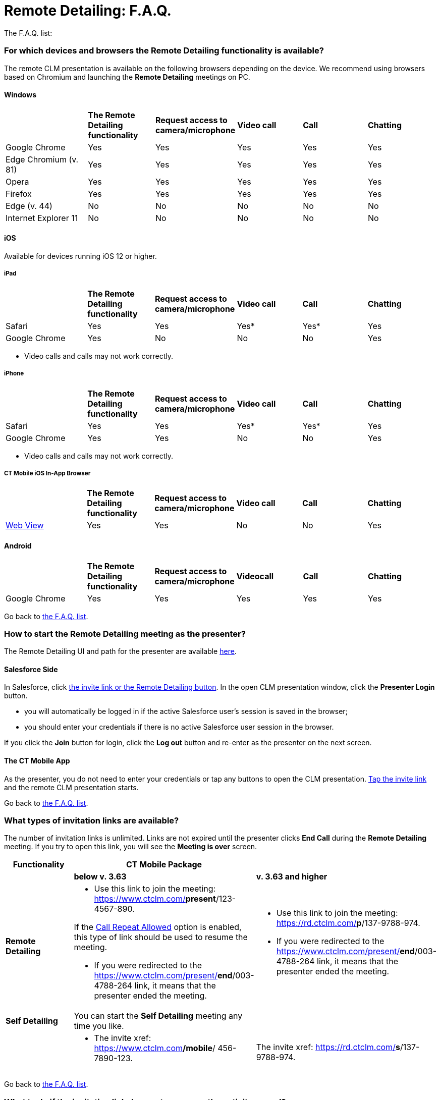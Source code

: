 = Remote Detailing: F.A.Q.

The F.A.Q. list:

:toc: :toclevels: 2

[[h2_1998516434]]
=== For which devices and browsers the Remote Detailing functionality is available?

The remote CLM presentation is available on the following browsers
depending on the device. We recommend using browsers based on Chromium
and launching the *Remote Detailing* meetings on PC.

[[h3_123983067]]
==== Windows

[width="99%",cols="20%,^16%,^16%,^16%,^16%,^16%",]
|===
| |*The Remote Detailing functionality* |*Request access to
camera/microphone* |*Video call* |*Call* |*Chatting*

|Google Chrome |Yes |Yes |Yes |Yes |Yes

|Edge Chromium (v. 81) |Yes |Yes |Yes |Yes |Yes

|Opera |Yes |Yes |Yes |Yes |Yes

|Firefox |Yes |Yes |Yes |Yes |Yes

|Edge (v. 44) |No |No |No |No |No

|Internet Explorer 11 |No |No |No |No |No
|===

[[h3_1979411778]]
==== iOS

Available for devices running iOS 12 or higher.

[[h4_1979411778]]
===== iPad



[width="99%",cols="20%,^16%,^16%,^16%,^16%,16%",]
|===
| |*The Remote Detailing functionality* |*Request access to
camera/microphone* |*Video call* |*Call* |*Chatting*

|Safari |Yes |Yes |Yes* |Yes* |Yes

|Google Chrome |Yes |No |No |No |Yes
|===



* Video calls and calls may not work correctly.



[[h4_17894843]]
===== iPhone



[width="99%",cols="20%,^16%,^16%,^16%,^16%,^16%",]
|===
| |*The Remote Detailing functionality* |*Request access to
camera/microphone* |*Video call* |*Call* |*Chatting*

|Safari |Yes |Yes |Yes* |Yes* |Yes

|Google Chrome |Yes |Yes |No |No |Yes
|===



* Video calls and calls may not work correctly.



[[h4_642431983]]
===== CT Mobile iOS In-App Browser



[width="99%",cols="20%,^16%,^16%,^16%,^16%,^16%",]
|===
| |*The Remote Detailing functionality* |*Request access to
camera/microphone* |*Video call* |*Call* |*Chatting*

|https://developer.apple.com/design/human-interface-guidelines/ios/views/web-views/[Web
View] |Yes |Yes |No |No |Yes
|===

[[h3_1279998075]]
==== Android

[width="99%",cols="20%,^16%,^16%,^16%,^16%,^16%",]
|===
| |*The Remote Detailing functionality* |*Request access to
camera/microphone* |*Videocall* |*Call* |*Chatting*

|Google Chrome |Yes |Yes |Yes |Yes |Yes
|===



Go back to xref:ios/ct-presenter/the-remote-detailing-functionality/remote-detailing-f-a-q.adoc#GoBacktoMiniTOC[the F.A.Q.
list].

[[h2_334077530]]
=== How to start the Remote Detailing meeting as the presenter?

The Remote Detailing UI and path for the presenter are available
xref:remote-detailing-ui-basics[here].

[[h3_778333580]]
==== Salesforce Side

In Salesforce, click
xref:remote-detailing-launch-salesforce-side[the invite link or the
Remote Detailing button]. In the open CLM presentation window, click the
*Presenter Login* button.

* you will automatically be logged in if the active Salesforce user's
session is saved in the browser;
* you should enter your credentials if there is no active Salesforce
user session in the browser.

If you click the *Join* button for login, click the *Log out* button and
re-enter as the presenter on the next screen.

[[h3_746921417]]
==== The CT Mobile App

As the presenter, you do not need to enter your credentials or tap any
buttons to open the CLM presentation.
xref:remote-detailing-launch-the-ct-mobile-app[Tap the invite link]
and the remote CLM presentation starts.



Go back to xref:ios/ct-presenter/the-remote-detailing-functionality/remote-detailing-f-a-q.adoc#GoBacktoMiniTOC[the F.A.Q.
list].

[[h2_106650128]]
=== What types of invitation links are available?

The number of invitation links is unlimited. Links are not expired until
the presenter clicks *End Call* during the *Remote Detailing* meeting.
If you try to open this link, you will see the *Meeting is over* screen.



[width="100%",cols="^34%,^33%,^33%",]
|===
|*Functionality* |*CT Mobile Package* |

| |*below v. 3.63* |*v. 3.63 and higher*

|*Remote Detailing* a|
* Use this link to join the meeting:
https://www.ctclm.com/*present*/123-4567-890.

If the xref:ios/admin-guide/ct-mobile-control-panel/ct-mobile-control-panel-presenter.adoc#h3_341694305[Call
Repeat Allowed] option is enabled, this type of link should be used to
resume the meeting.

* If you were redirected to the
https://www.ctclm.com/present/*end*/003-4788-264 link, it means that the
presenter ended the meeting.

a|
* Use this link to join the meeting:
https://rd.ctclm.com/*p*/137-9788-974.
* If you were redirected to the
https://www.ctclm.com/present/*end*/003-4788-264 link, it means that the
presenter ended the meeting.



|*Self Detailing* |You can start the *Self Detailing* meeting any time
you like. |

| a|
* The invite xref: https://www.ctclm.com**/mobile**/ 456-7890-123.

|The invite xref: https://rd.ctclm.com/*s*/137-9788-974.
|===



Go back to xref:ios/ct-presenter/the-remote-detailing-functionality/remote-detailing-f-a-q.adoc#GoBacktoMiniTOC[the F.A.Q.
list].

[[h2_1306483813]]
=== What to do if the invitation link does not appear on the activity record?

In Salesforce, the invite link is generated when you create a new
_Activity_ record or update the existing one. If the invitation link did
not appear on the _Activity_ record page, refresh the page.

In the CT Mobile app, pull the record's screen to download the invite
link to the _Activity_ record created in the app.



If the invitation link appeared neither in Salesforce nor in the CT
Mobile app:

. Check
xref:remote-detailing-apex-trigger-classes-and-quick-action[Apex
Classes and Trigger are created]. It is necessary to specify the correct
API name of the [.object]#Activity# object.
. On xref:ios/admin-guide/ct-mobile-control-panel/custom-settings/mobile-application-setup.adoc[the Mobile Application Setup
record] assigned for the current user's profile, the
[.object]#Activity# object or the *Start Date* field is not
specified. Go to the xref:ios/admin-guide/ct-mobile-control-panel/ct-mobile-control-panel-calendar.adoc[CT
Mobile Control Panel:
Calendar] / xref:ios/admin-guide/ct-mobile-control-panel-new/ct-mobile-control-panel-activities-new.adoc[CT Mobile
Control Panel 2.0: Activities] tab and set up *Activity* settings for
the current user's profile.
. xref:ios/ct-presenter/about-ct-presenter/clm-scheme/clm-activity.adoc[The current Activity record] has no assigned
CLM presentations and custom scenarios.
xref:remote-detailing-apex-trigger-classes-and-quick-action#h3_2024838382[Click
the Applications button] to specify the CLM presentations set.
. xref:ios/admin-guide/ct-mobile-control-panel/custom-settings/clm-settings.adoc[The incorrect record of CLM Settings] for the
current user's profile. The Remote Detailing should be enabled in
xref:ios/admin-guide/ct-mobile-control-panel/ct-mobile-control-panel-presenter.adoc[CT Mobile Control Panel:
Presenter] / xref:ios/admin-guide/ct-mobile-control-panel-new/ct-mobile-control-panel-remote-detailing-new.adoc[CT
Mobile Control Panel 2.0: Remote Detailing].



Go back to xref:ios/ct-presenter/the-remote-detailing-functionality/remote-detailing-f-a-q.adoc#GoBacktoMiniTOC[the F.A.Q.
list].

[[h2_1265822888]]
=== What to do in case of connection errors?

Please contact your administrator to check the UDP/10000 port
availability. The port connection can be blocked by Windows Firewall,
antivirus solution, or corporate firewall.



Go back to xref:ios/ct-presenter/the-remote-detailing-functionality/remote-detailing-f-a-q.adoc#GoBacktoMiniTOC[the F.A.Q.
list].

[[h2_2127819924]]
=== What to do if «TypeError: Cannot read properties of undefined (reading “init”)» is displayed on the Welcome screen?

Administrators must configure the firewall to allow access to *Remote
Detailing* domains. In the firewall settings:

* add exceptions for HTTP and WebSocket for the
http://api.rd.ctclm.com/[api.rd.ctclm.com] domain
* add an exception for HTTP for the http://meet.jit.si/[meet.jit.si]
domain
* add UDP input and UDP output exceptions (for WebRTC) for the
http://meet.rd.ctclm.com/[meet.rd.ctclm.com] domain



Go back to xref:ios/ct-presenter/the-remote-detailing-functionality/remote-detailing-f-a-q.adoc#GoBacktoMiniTOC[the F.A.Q.
list].

[[h2_879338084]]
=== How to join the Remote Detailing meeting as a participant?

The Remote Detailing UI and path for a participant are available
xref:remote-detailing-1-0-ui-for-participants[here].



All invitation links have the unique digital *Meeting ID*, for example,
273-4657-890, which can be easily dictated by phone. Enter *Meeting ID*
in the special field on https://www.ctclm.com/[the CT Presenter site] to
join the remote CLM presentation. On the *Welcome* screen, enter a
username, and e-mail (optionally), and click *Join* to enter as a
participant.

* If the presenter closed the meeting tab and will be absent for more
than 2 minutes, all participants will be pushed out of the meeting.
* To log in as a participant in the same meeting you previously logged
in as the presenter, clear cookies, refresh the page, and log in as a
participant.



Go back to xref:ios/ct-presenter/the-remote-detailing-functionality/remote-detailing-f-a-q.adoc#GoBacktoMiniTOC[the F.A.Q.
list].

[[h2_1340692219]]
=== How many participants can join the meeting?

The remote CLM presentation can be streamed simultaneously to up to 35
participants. The number of participants depends on
xref:ios/ct-presenter/the-remote-detailing-functionality/remote-detailing-f-a-q.adoc#h2_250361472[the bandwidth and
connection] of each participant's device. The optimal number of
participants for the medium bandwidth and connection is 10.



Go back to xref:ios/ct-presenter/the-remote-detailing-functionality/remote-detailing-f-a-q.adoc#GoBacktoMiniTOC[the F.A.Q.
list].

[[h2_230890246]]
=== What to do in case of sound and video issues during the Remote Detailing meeting?

Due to Apple's limitations, the device's microphone and camera do not
work in web view and may also not work correctly in
xref:ios/ct-presenter/the-remote-detailing-functionality/remote-detailing-f-a-q.adoc#h3_1979411778[mobile browsers] due to
their limitations.



The sound and video issues can be related to the device's camera and
microphone settings:

. Previously, check
xref:ios/ct-presenter/the-remote-detailing-functionality/remote-detailing-f-a-q.adoc#SupportedBrowsers[the supported
browsers on devices].
. Check camera and microphone permissions on your device:
* *Windows 10*

Firstly, check the
https://support.microsoft.com/en-us/help/4558611/turn-on-app-permissions-for-camera-and-microphone-on-windows-10[privacy
settings for the camera and microphone]. In case of sound issues,
https://support.microsoft.com/en-in/help/4520288/windows-10-fix-sound-problems[read
this article] and check sound settings as described in answer to
question 5. You can also adjust the volume by tapping the volume control
icon in the taskbar or setting up the volume in the *App volume and
device preferences* section on the *Sound* tab in *Settings*.
* https://support.apple.com/guide/mac-help/change-privacy-preferences-on-mac-mh32356/10.15/mac/10.15[macOS]
* *​Android*

Go to *Settings* → *Apps* → click a browser you use and check
permissions.
* *iPad & iPhone*

Go to *Settings* → *Privacy* → *Camera/Microphone* → check if there are
any permissions for the browser you use.
. Check camera and microphone permissions for the browser:
* In
https://support.google.com/chrome/answer/2693767?co=GENIE.Platform%3DAndroid&hl=en&oco=1[Chrome],
Edge Chromium, https://help.opera.com/en/latest/web-preferences/[Opera],
and
https://support.mozilla.org/en-US/kb/how-manage-your-camera-and-microphone-permissions[Firefox]
click on the icon in the address bar to view site settings:

[.confluence-information-macro-information]#If you use a cellphone,
click the address bar and customize the site settings.#
image:F.A.Q.-rd-en.png[]
* https://support.apple.com/guide/safari/customize-settings-per-website-ibrw7f78f7fe/mac[Safari
on Mac]
* Safari on iOS

Go to *Settings* → *Safari* → enable *Camera & Microphone Access*.



Go back to xref:ios/ct-presenter/the-remote-detailing-functionality/remote-detailing-f-a-q.adoc#GoBacktoMiniTOC[the F.A.Q.
list].

[[h2_250361472]]
=== What is the recommended bandwidth for the Remote Detailing meeting?

To avoid issues with the quality of video and audio calls during the
session, we recommend not transferring any files and closing apps that
use the internet, e.g., media players. If issues appear, check your
bandwidth.



[cols="^,^,^",]
|===
|*Option during Remote Detailing session* |*Minimum download / Upload
speed* |*Recommended Download / Upload Speed*

|Calling (presenter and participants if enabled) |128 kbps / 128 kbps
|300 kbps / 300 kbps

|Video calling (presenter) |400 kbps / 400 kbps |500 kbps / 500 kbps

|Group video calling (presenter and 2 participants) |512 kbps / 128 kbps
|2 Mbps / 512 kbps

|Group video calling (presenter and 4 participants) |2 Mbps / 128 kbps
|4 Mbps / 512 kbps
|===



Go back to xref:ios/ct-presenter/the-remote-detailing-functionality/remote-detailing-f-a-q.adoc#GoBacktoMiniTOC[the F.A.Q.
list].

[[h2_1873295839]]
=== What are the requirements for the CLM presentations? What features are available?

The same xref:ct-presenter[CLM presentations] and custom scenarios
as for the *Application* module in the CT Mobile app can be used for
*Remote Detailing*.

* xref:ios/ct-presenter/about-ct-presenter/clm-scheme/clm-application.adoc[CLM presentation] should be active and
available for *Remote Detailing*. For *Remote Detailing 2.0*, If CLM
presentations are not set for the _Activity_ record, all active and
available for *Remote Detailing* meetings CLM presentations will be
available during the *Remote Detailing* meeting.

* Check xref:requirements-and-media-file-formats[requirements and
media file formats] for CLM presentations.
** Use simple clicks in CLM presentations, which will be shared during
the *Remote Detailing* meeting in a browser. Double clicks and long
clicks cannot be tracked for xref:ios/ct-presenter/the-remote-detailing-functionality/remote-detailing-statistics.adoc[the
statistics].
** Add processing the tap event along with the click event into the
slide markup to display the presenter tap or click movement for
participants.
* Specify the
xref:ios/admin-guide/ct-mobile-control-panel/ct-mobile-control-panel-presenter.adoc#h3_949497961[CRM Data
Streaming Enabled]/
xref:ios/admin-guide/ct-mobile-control-panel-new/ct-mobile-control-panel-remote-detailing-new.adoc#h4_1433734342[CRM
Data Sharing] attribute to use the available JS Bridge methods
implemented on the slide markup.
* ​Several CLM presentations and custom scenarios can be presented in one
session. Specify CLM presentations manually in Salesforce Classic or
xref:remote-detailing-apex-trigger-classes-and-quick-action[add and
use the Applications button on the Activity record in Lightning
Experience].
** For *Remote Detailing 2.0*, you can xref:ios/ct-presenter/js-bridge-api/methods-for-clm-presentation-navigation/changing-slides.adoc[switch
the scenario] in the open CLM presentation.
** During the *Self Detailing* session, only one remote CLM presentation
can be displayed.
* In the CT Mobile app, switch between the meeting window and record
details with one tap, for example, creating an order during the remote
CLM presentation. Resume the CLM presentation from the last checkpoint.
* Click the *Web Share* button on the
xref:ios/ct-presenter/about-ct-presenter/clm-scheme/clm-application.adoc[Application] record to copy and insert the
code of the CLM presentation for displaying on your website.
* The independent zoom for the presenter and each participant helps to
display CLM presentations with good quality. Pinch with two fingers to
zoom in or out up to x300 on the mobile device or use the zoom slider on
the PC.
* For the *Self Detailing* meeting, it is necessary to previously
xref:publishing-clm-presentations#h3_1098755975[renew slides] for
CLM presentations to make screenshots for the slide navigation bar and
store the slide order.



Go back to xref:ios/ct-presenter/the-remote-detailing-functionality/remote-detailing-f-a-q.adoc#GoBacktoMiniTOC[the F.A.Q.
list].

[[h2_1142420759]]
=== How can I manage a CLM presentation during the Remote Detailing meeting?

JS Bridge methods used in CLM presentations launched from the
*Application* module, the record mobile layout, or from the Carousel of
CLM presentations from the CT Mobile app may not be available for CLM
presentations launched during the *Remote Detailing* meeting. Get
familiar with xref:ios/ct-presenter/js-bridge-api/js-bridge-methods-availability.adoc[the list of the
available JS Bridge methods] during the *Remote Detailing*
functionality.



Go back to xref:ios/ct-presenter/the-remote-detailing-functionality/remote-detailing-f-a-q.adoc#GoBacktoMiniTOC[the F.A.Q.
list].
